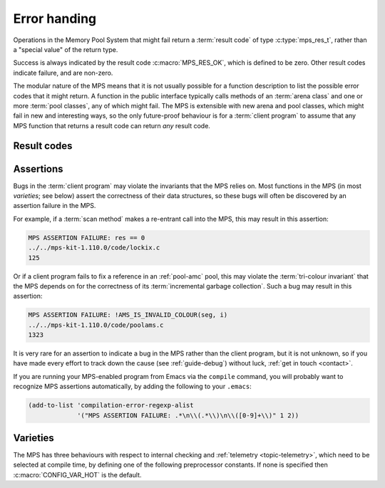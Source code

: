 .. index::
   single: error handling; introduction
   single: result code

.. _topic-error:

Error handing
=============

Operations in the Memory Pool System that might fail return a
:term:`result code` of type :c:type:`mps_res_t`, rather than a
"special value" of the return type.

Success is always indicated by the result code :c:macro:`MPS_RES_OK`,
which is defined to be zero. Other result codes indicate failure, and
are non-zero.

The modular nature of the MPS means that it is not usually possible
for a function description to list the possible error codes that it
might return. A function in the public interface typically calls
methods of an :term:`arena class` and one or more :term:`pool
classes`, any of which might fail. The MPS is extensible with new
arena and pool classes, which might fail in new and interesting ways,
so the only future-proof behaviour is for a :term:`client program` to
assume that any MPS function that returns a result code can return
*any* result code.


.. c:type:: mps_res_t

    The type of :term:`result codes`. It is a
    :term:`transparent alias <transparent type>` for ``int``, provided
    for convenience and clarity.

    A result code indicates the success or failure of an operation,
    along with the reason for failure. As with error numbers in Unix,
    the meaning of a result code depends on the call that returned it.
    Refer to the documentation of the function for the exact meaning
    of each result code.

    The result codes are:

    * :c:macro:`MPS_RES_OK`: operation succeeded.

    * :c:macro:`MPS_RES_FAIL`: operation failed.

    * :c:macro:`MPS_RES_IO`: an input/output error occurred.

    * :c:macro:`MPS_RES_LIMIT`: an internal limitation was exceeded.

    * :c:macro:`MPS_RES_MEMORY`: needed memory could not be obtained.

    * :c:macro:`MPS_RES_RESOURCE`: a needed resource could not be
      obtained.

    * :c:macro:`MPS_RES_UNIMPL`: operation is not implemented.

    * :c:macro:`MPS_RES_COMMIT_LIMIT`: the arena's :term:`commit
      limit` would be exceeded.

    * :c:macro:`MPS_RES_PARAM`: an invalid parameter was passed.



Result codes
------------

.. c:macro:: MPS_RES_COMMIT_LIMIT

    A :term:`result code` indicating that an operation could not be
    completed as requested without exceeding the :term:`commit limit`.

    You need to deallocate something to make more space, or increase
    the commit limit by calling :c:func:`mps_arena_commit_limit_set`.


.. c:macro:: MPS_RES_FAIL

    A :term:`result code` indicating that something went wrong that
    does not fall under the description of any other result code. The
    exact meaning depends on the function that returned this result
    code.


.. c:macro:: MPS_RES_IO

    A :term:`result code` indicating that an input/output error
    occurred. The exact meaning depends on the function that returned
    this result code.


.. c:macro:: MPS_RES_LIMIT

    A :term:`result code` indicating that an operation could not be
    completed as requested because of an internal limitation of the
    MPS. The exact meaning depends on the function that returned this
    result code.


.. c:macro:: MPS_RES_MEMORY

    A :term:`result code` indicating that an operation could not be
    completed because there wasn't enough memory available.

    You need to deallocate something or allow the :term:`garbage
    collector` to reclaim something to free enough memory, or expand
    the :term:`arena` (if you're using an arena for which that does
    not happen automatically).

    .. note::

        Failing to acquire enough memory because the :term:`commit
        limit` would have been exceeded is indicated by returning
        :c:macro:`MPS_RES_COMMIT_LIMIT`, not ``MPS_RES_MEMORY``.

        Running out of :term:`address space` (as might happen in
        :term:`virtual memory` systems) is indicated by returning
        :c:macro:`MPS_RES_RESOURCE`, not ``MPS_RES_MEMORY``.


.. c:macro:: MPS_RES_OK

    A :term:`result code` indicating that an operation succeeded.

    If a function takes an :term:`out parameter` or an :term:`in/out
    parameter`, this parameter will only be updated if
    :c:macro:`MPS_RES_OK` is returned. If any other result code is
    returned, the parameter will be left untouched by the function.

    :c:macro:`MPS_RES_OK` is zero.


.. c:macro:: MPS_RES_PARAM

    A :term:`result code` indicating that an operation could not be
    completed as requested because an invalid parameter was passed to
    the operation. The exact meaning depends on the function that
    returned this result code.


.. c:macro:: MPS_RES_RESOURCE

    A :term:`result code` indicating that an operation could not be
    completed as requested because the MPS could not obtain a needed
    resource. The resource in question depends on the operation.

    Two special cases have their own result codes: when the MPS runs
    out of committed memory, it returns :c:macro:`MPS_RES_MEMORY`, and
    when it cannot proceed without exceeding the :term:`commit limit`,
    it returns :c:macro:`MPS_RES_COMMIT_LIMIT`.

    This result code can be returned when the MPS runs out of
    :term:`virtual memory`. If this happens, you need to reclaim
    memory within your process (as for the result code
    :c:macro:`MPS_RES_MEMORY`), or terminate other processes running
    on the same machine.


.. c:macro:: MPS_RES_UNIMPL

    A :term:`result code` indicating that an operation, or some vital
    part of it, is not implemented.

    This might be returned by functions that are no longer supported,
    or by operations that are included for future expansion, but not
    yet supported.


.. index::
   single: assertion
   single: error handling; assertion

.. _topic-error-assertion:

Assertions
----------

Bugs in the :term:`client program` may violate the invariants that the
MPS relies on. Most functions in the MPS (in most *varieties*; see
below) assert the correctness of their data structures, so these bugs
will often be discovered by an assertion failure in the MPS.

For example, if a :term:`scan method` makes a re-entrant call into the
MPS, this may result in this assertion:

.. code-block:: none

    MPS ASSERTION FAILURE: res == 0
    ../../mps-kit-1.110.0/code/lockix.c
    125

Or if a client program fails to fix a reference in an :ref:`pool-amc`
pool, this may violate the :term:`tri-colour invariant` that the MPS
depends on for the correctness of its :term:`incremental garbage
collection`. Such a bug may result in this assertion:

.. code-block:: none

    MPS ASSERTION FAILURE: !AMS_IS_INVALID_COLOUR(seg, i)
    ../../mps-kit-1.110.0/code/poolams.c
    1323

It is very rare for an assertion to indicate a bug in the MPS rather
than the client program, but it is not unknown, so if you have made
every effort to track down the cause (see :ref:`guide-debug`) without
luck, :ref:`get in touch <contact>`.

If you are running your MPS-enabled program from Emacs via the
``compile`` command, you will probably want to recognize MPS
assertions automatically, by adding the following to your ``.emacs``:

.. code-block:: scheme

    (add-to-list 'compilation-error-regexp-alist
                 '("MPS ASSERTION FAILURE: .*\n\\(.*\\)\n\\([0-9]+\\)" 1 2))


.. index::
   single: error handling; varieties
   single: variety

Varieties
---------

The MPS has three behaviours with respect to internal checking and
:ref:`telemetry <topic-telemetry>`, which need to be selected at
compile time, by defining one of the following preprocessor
constants. If none is specified then :c:macro:`CONFIG_VAR_HOT` is the
default.


.. index::
   single: cool variety
   single: variety; cool

.. c:macro:: CONFIG_VAR_COOL

    The cool variety is intended for development and testing.

    All functions check the consistency of their data structures and
    may assert, including function on the :term:`critical path`.

    All events are sent to the :term:`telemetry stream`, including
    events on the :term:`critical path`.


.. index::
   single: hot variety
   single: variety; hot

.. c:macro:: CONFIG_VAR_HOT

    The hot variety is intended for production and deployment.

    Some functions check the consistency of their data structures and
    may assert, namely those not on the :term:`critical path`.

    Some events are sent to the telemetry stream, namely those not on
    the :term:`critical path`.


.. index::
   single: rash variety
   single: variety; rash

.. c:macro:: CONFIG_VAR_RASH

    The rash variety is intended for mature integrations, or for
    developers who like living dangerously.

    No functions check the consistency of their data structures and
    consequently there are no assertions.

    No events are sent to the telemetry stream.

